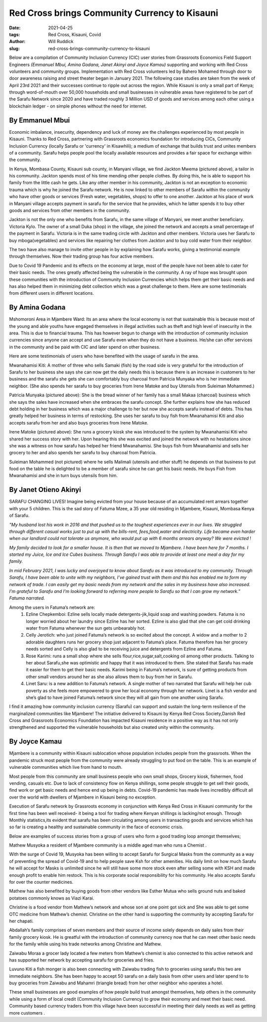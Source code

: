Red Cross brings Community Currency to Kisauni
###############################################

:date: 2021-04-25
:tags: Red Cross, Kisauni, Covid
:author: Will Ruddick
:slug: red-cross-brings-community-currency-to-kisauni

Below are a compilation of Community Inclusion Currency (CIC) user stories from Grassroots Economics Field Support Engineers *(Emmanuel Mbui, Amina Godana, Janet Akinyi and Joyce Kamau)* supporting and working with Red Cross volunteers  and community groups. Implementation with Red Cross volunteers led by Bahero Mohamed through door to door awareness raising and street theater began in January 2021. The following case studies are taken from the week of April 23rd 2021 and their successes continue to ripple out across the region. While Kisauni is only a small part of Kenya; through word-of-mouth over 50,000 households and small businesses in vulnerable areas have registered to be part of the Sarafu Network since 2020 and have traded roughly 3 Million USD of goods and services among each other using a blockchain ledger - on simple phones without the need for internet.

By Emmanuel Mbui
******************
Economic imbalance, insecurity, dependency and luck of money are the challenges experienced by most people in Kisauni. Thanks  to Red Cross, partnering with Grassroots economics foundation for introducing CICs, Community Inclusion Currency (locally Sarafu or 'currency' in Kisawhili); a medium of exchange that builds trust and unites members of a community. Sarafu helps people pool the locally available resources and provides a fair space for exchange within the community.

.. image:: /images/redcross-will1.webp
    :align: center
    :alt: redcross-will1

In Kenya,  Mombasa County, Kisauni sub county, in Manyani village, we find Jackton Mwema (pictured above), a tailor in his community. Jackton spends most of his time mending other people clothes. By doing this, he is able to support his family from the little cash he gets. Like any other member in his community, Jackton is not an exception to economic trauma which is why he joined the Sarafu network. He is now linked to other members of Sarafu within the community who have other goods or services (Fresh water, vegetables, shops) to offer to one another.
Jackton at his place of work in Manyani village accepts payment in sarafu for the service that he provides, which he latter spends it to buy other goods and services from other members in the community.

Jackton is not the only one who benefits from Sarafu, in the same village of Manyani, we meet another beneficiary. Victoria Kylo. The owner of a small Duka (shop) in the village, she joined the network and accepts a small percentage of the payment in Sarafu. Victoria is in the same trading circle with Jackton and other members. Victoria uses her Sarafu to buy mboga(vegetables) and services like repairing her clothes from Jackton and to buy cold water from their neighbor.

The two have also manage to invite other people in by explaining how Sarafu works, giving a testimonial example through themselves. Now their trading group has four active members.

Due to Covid 19  Pandemic and its effects on the economy at large, most of the people have not been able to cater for their basic needs. The ones greatly affected being the vulnerable in the community. A ray of hope was brought upon these communities with the introduction of Community Inclusion Currencies which helps them get their basic needs and has also helped them in minimizing debt collection which was a great challenge to them. Here are some testimonials from different users in different locations.

By Amina Godana
*****************
Mshomoroni Area in Mjambere Ward: Its an area where the local economy is not that sustainable this is because most of the young and able youths have engaged themselves in illegal activities such as theft and high level of insecurity in the area. This is due to financial trauma. This has however begun to change with the introduction of community inclusion currencies since anyone can accept and use Sarafu even when they do not have a business. He/she can offer services in the community and be paid with CIC and later spend on other business.

Here are some testimonials of users who have benefited with the usage of sarafu in the area.

.. image:: /images/redcross-will2.webp
    :align: center
    :alt: redcross-will2

Mwanahamisi Kiti: A mother of three who sells Samaki (fish) by the road side is very grateful for the introduction of Sarafu to her business she says she can now get the daily needs this is because there is an increase in customers to her business and the sarafu she gets she can comfortably buy charcoal from Patricia Munyaka who is her immediate neighbor. (She also spends her sarafu to buy groceries from Irene Matoke and buy Utensils from Suleiman Mohammed.)

.. image:: /images/redcross-will3.webp
    :align: center
    :alt: redcross-will3
    :width: 100%

Patricia Munyaka (pictured above): She  is the bread winner of her family has a small Makaa (charcoal) business  which she says the sales have increased when she embraces the sarafu concept. She further explains how she has reduced debt holding in her business which was a major challenge to her but now she accepts sarafu instead of debts. This has greatly helped her business in terms of restocking. She uses her sarafu to buy fish from Mwanahamisi  Kiti and also accepts sarafu from her and also buys groceries from Irene Matoke.

.. image:: /images/redcross-will4.webp
    :align: center
    :alt: redcross-will4

Irene Matoke (pictured above): She runs a grocery kiosk she was introduced to the system by Mwanahamisi Kiti who shared her success story with her. Upon hearing this she was excited and joined the network with no hesitations since she was a witness on how sarafu has helped her friend Mwanahamisi. She buys fish from Mwanahamisi and sells her grocery to her and also spends her sarafu to buy charcoal from Patricia.

Suleiman Mohammed (not pictured) where he sells Malimali (utensils and other stuff) he depends on that business to put food on the table he is delighted to be a member of sarafu since he can get his basic needs. He buys Fish from Mwanahamisi and she in turn buys utensils from him.

By Janet Otieno Akinyi
************************
SARAFU CHANGING LIVES! Imagine being evicted from your house because of an accumulated rent arrears together with your 5 children. This is the sad story of Fatuma Mzee, a 35 year old residing in Mjambere, Kisauni, Mombasa Kenya of Sarafu.

.. image:: /images/redcross-will5.webp
    :align: center
    :alt: redcross-will5

*"My husband lost his work in 2016 and that pushed us to the toughest experiences ever in our lives. We struggled through different casual works just to put up with the bills-rent, fees,food,water and electricity. Life became even harder when our landlord could not tolerate us anymore, who would put up with 6 months arrears anyway? We were evicted* !

*My family decided to look for a smaller house. It is then that we moved to Mjambere. I have been here for 7 months. I started my Juice, Ice and Ice Cubes business. Through Sarafu I was able to provide at least one meal a day for my family.*

*In mid February 2021, I was lucky and overjoyed to know about Sarafu as it was introduced to my community. Through Sarafu, I have been able to unite with my neighbors, I’ve gained trust with them and this has enabled me to form my network of trade. I can easily get my basic needs from my network and the sales in my business have also increased. I’m grateful to Sarafu and I’m looking forward to referring more people to Sarafu so that I can grow my network.” Fatuma narrated.*

Among the users in Fatuma’s network are:
    1. Ezline Chepkemboi: Ezline sells locally made detergents-jik,liquid soap and washing powders. Fatuma is no longer worried about her laundry since Ezline has her sorted. Ezline is also glad that she can get cold drinking water from Fatuma whenever the sun gets unbearably hot.

    2. Celly Jerotich: who just joined Fatuma’s network is so excited about the concept. A widow and a mother to 2 adorable daughters runs her grocery shop just adjacent to Fatuma’s place. Fatuma therefore has her grocery needs sorted and Celly is also glad to be receiving juice  and detergents from Ezline and Fatuma.

    3. Rose Karimi: runs a small shop where she sells flour,rice,sugar,salt,cooking oil among other products. Talking to her about Sarafu,she was optimistic and happy that it was introduced to them. She stated that Sarafu has made it easier for them to get their basic needs. Karimi being in Fatuma’s network, is sure of getting products from other small vendors around her as she also allows them to buy from her in Sarafu.

    4. Linet Saru: is a new addition to Fatuma’s network. A single mother of two narrated that Sarafu will help her cub poverty as she feels more empowered to grow her local economy through her network. Linet is a fish vendor and she’s glad to have joined Fatuma’s network since they will all gain from one another using Sarafu.

I find it amazing how community inclusion currency (Sarafu) can support and sustain the long-term resilience of the marginalized communities like Mjambere! The initiative delivered to Kisauni by Kenya Red Cross Society,Danish Red Cross and Grassroots Economics Foundation has impacted Kisauni residence in a positive way as it has not only strengthened and supported the vulnerable households but also created unity within the community.

By Joyce Kamau
***************
Mjambere is a community within Kisauni  sublocation whose population includes people from the grassroots. When the pandemic struck  most people from the community were already struggling to put food on the table. This is an example of vulnerable communities which  live from hand to mouth.

Most people from this community are small business people who own small shops, Grocery kiosk, fishermen, food vending, casuals etc. Due to lack of  consistency flow on Kenya shillings, some people struggle to get sell their goods, find work or get basic needs and hence end up being in debts. Covid-19 pandemic has made lives incredibly difficult  all over the world with dwellers of Mjambere in Kisauni   being no exception.

Execution of Sarafu network by Grassroots economy in conjunction with Kenya Red Cross in Kisauni community for the first time has been well received-  it being a tool for trading where Kenyan shillings is lacking/not enough. Through Monthly statistics,its evident that sarafu has been circulating among  users in transacting  goods and services which has so far  is creating  a healthy and sustainable community in the face of economic crisis.

Below are examples of  success stories from a group of  users  who  form a good trading loop amongst themselves;

.. image:: /images/redcross-will6.webp
    :align: center
    :alt: redcross-will6

Mathew Musyoka  a resident of Mjambere community is a middle aged man who runs a Chemist .

With the surge  of Covid 19, Musyoka has been willing to accept Sarafu for Surgical Masks from the community  as a way of preventing the spread of Covid-19 and to help people save Ksh for other amenities. His daily limit on how much Sarafu he will accept for Masks is unlimited since he will still have  some more stock even after selling some with KSH and made enough profit to enable him restock. This is  his corporate social responsibility for his community. He also accepts Sarafu for over the counter medicines.

Mathew has also benefited by  buying goods from other vendors like Esther Mutua who sells ground nuts and baked potatoes commonly knows as Viazi Karai.

Christine is a food vendor from Mathew’s network and whose son at one point got sick and She was able to get some OTC medicine from Mathew’s chemist. Christine on the other hand is supporting the community by accepting Sarafu for her chapati.

Abdallah’s family comprises of seven members and their source of income solely depends on daily sales from their family grocery kiosk. He is greatful with the introduction of community  currency now that he can meet other basic needs for the family while using his trade networks among Christine and Mathew.

.. image:: /images/redcross-will7.webp
    :align: center
    :alt: redcross-will7

Zaiwabu Moraa a grocer lady located a  few meters  from Mathew’s chemist is also connected to this active network and has supported her network by accepting sarafu for groceries and fries.

.. image:: /images/redcross-will8.webp
    :align: center
    :alt: redcross-will8

Luvuno Kiti a fish monger is also been connecting with Zaiwabu trading fish to groceries using sarafu this two are immediate neighbors. She has been happy to accept 50 sarafu on a daily basis from other users and later spend to to buy groceries from Zaiwabu and Mahamri (triangle bread) from her other neighbor who operates a hotel.

These small  businesses are  good examples of how people build trust amongst themselves, help others in the community while using a form of local credit (Community Inclusion Currency) to grow their economy and meet their basic need. Community based currency traders from this village have been successful in meeting their daily needs  as well as getting more customers .







